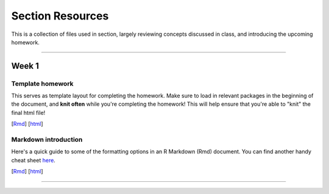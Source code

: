 Section Resources
=================

This is a collection of files used in section, largely reviewing concepts discussed
in class, and introducing the upcoming homework.

----------------------------

Week 1
################

Template homework
^^^^^^^^^^^^^^^^^^^^^^^

This serves as template layout for completing the homework. Make sure to load in
relevant packages in the beginning of the document, and **knit often** while you're
completing the homework! This will help ensure that you're able to "knit" the
final html file!

[`Rmd <http://www.stanford.edu/class/psych252/section/Template_HW.Rmd>`_]
[`html <http://www.stanford.edu/class/psych252/section/Template_HW.html>`_]

Markdown introduction
^^^^^^^^^^^^^^^^^^^^^^^

Here's a quick guide to some of the formatting options in an R Markdown (Rmd) document.
You can find another handy cheat sheet `here <https://www.rstudio.com/wp-content/uploads/2015/02/rmarkdown-cheatsheet.pdf>`_.

[`Rmd <http://www.stanford.edu/class/psych252/section/Rmarkdown_info.Rmd>`_]
[`html <http://www.stanford.edu/class/psych252/section/Rmarkdown_info.html>`_]

----------------------------
